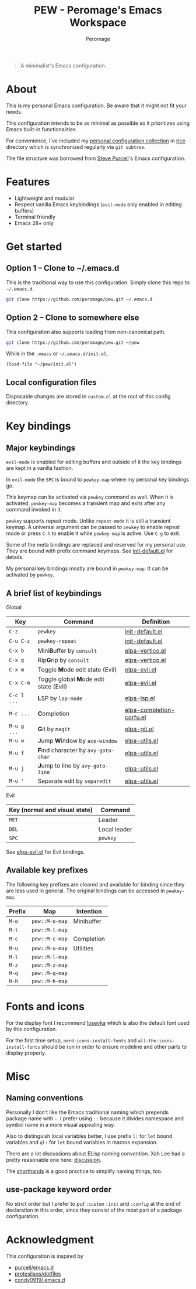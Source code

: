 #+title: PEW - Peromage's Emacs Workspace
#+author: Peromage

#+begin_quote
A minimalist's Emacs configuration.
#+end_quote

* About
This is my personal Emacs configuration.  Be aware that it might not fit your needs.

This configuration intends to be as minimal as possible so it prioritizes using Emacs built-in functionalities.

For convenience, I've included my [[https://github.com/peromage/rice][personal configuration collection]] in [[./rice][rice]] directory which is synchronized regularly via =git subtree=.

The file structure was borrowed from [[https://github.com/purcell/emacs.d][Steve Purcell]]'s Emacs configuration.

* Features
- Lightweight and modular
- Respect vanilla Emacs keybindings (=evil-mode= only enabled in editing buffers)
- Terminal friendly
- Emacs 28+ only

* Get started
** Option 1 -- Clone to ~/.emacs.d
This is the traditional way to use this configuration.  Simply clone this repo to =~/.emacs.d=.

#+begin_src sh
git clone https://github.com/peromage/pew.git ~/.emacs.d
#+end_src

** Option 2 -- Clone to somewhere else
This configuration also supports loading from non-canonical path.

#+begin_src sh
git clone https://github.com/peromage/pew.git ~/pew
#+end_src

While in the =.emacs= or =~/.emacs.d/init.el=,

#+begin_src elisp
(load-file "~/pew/init.el")
#+end_src

** Local configuration files
Disposable changes are stored in =custom.el= at the root of this config directory.

* Key bindings
** Major keybindings
=evil-mode= is enabled for editing buffers and outside of it the key bindings are kept in a vanilla fashion.

In =evil-mode= the =SPC= is bound to =pewkey-map= where my personal key bindings go.

This keymap can be activated via =pewkey= command as well.  When it is activated, =pewkey-map= becomes a transient map and exits after any command invoked in it.

=pewkey= supports repeat mode.  Unlike =repeat-mode= it is still a transient keymap.  A universal argument can be passed to =pewkey= to enable repeat mode or press =C-h= to enable it while =pewkey-map= is active.  Use =C-g= to exit.

Some of the meta bindings are replaced and reserved for my personal use.  They are bound with prefix command keymaps.  See [[./pew/lisp/init-defaults.el][init-default.el]] for details.

My personal key bindings mostly are bound in =pewkey-map=. It can be activated by =pewkey=.

** A brief list of keybindings
Global

| Key         | Command                                                       | Definition                                                        |
|-------------+---------------------------------------------------------------+-------------------------------------------------------------------|
| =C-z=       | =pewkey=                                                      | [[./pew/lisp/init-defaults.el][init-default.el]]                  |
| =C-u C-z=   | =pewkey-repeat=                                               | [[./pew/lisp/init-defaults.el][init-default.el]]                  |
| =C-x b=     | Mini@@html:<b>@@B@@html:</b>@@uffer by =consult=              | [[./pew/lisp/elpa-vertico.el][elpa-vertico.el]]                   |
| =C-x g=     | Rip@@html:<b>@@G@@html:</b>@@rip by =consult=                 | [[./pew/lisp/elpa-vertico.el][elpa-vertico.el]]                   |
| =C-x m=     | Toggle @@html:<b>@@M@@html:</b>@@ode edit state (Evil)        | [[./pew/lisp/elpa-evil.el][elpa-evil.el]]                         |
| =C-x C-m=   | Toggle global @@html:<b>@@M@@html:</b>@@ode edit state (Evil) | [[./pew/lisp/elpa-evil.el][elpa-evil.el]]                         |
| =C-c l ...= | @@html:<b>@@L@@html:</b>@@SP by =lsp-mode=                    | [[./pew/lisp/elpa-lsp.el][elpa-lsp.el]]                           |
| =M-c ...=   | @@html:<b>@@C@@html:</b>@@ompletion                           | [[./pew/lisp/elpa-completion-corfu.el][elpa-completion-corfu.el]] |
| =M-u g ...= | @@html:<b>@@G@@html:</b>@@it by =magit=                       | [[./pew/lisp/elpa-git.el][elpa-git.el]]                           |
| =M-u w=     | Jump @@html:<b>@@W@@html:</b>@@indow by =ace-window=          | [[./pew/lisp/elpa-utils.el][elpa-utils.el]]                       |
| =M-u f=     | @@html:<b>@@F@@html:</b>@@ind character by =avy-goto-char=    | [[./pew/lisp/elpa-utils.el][elpa-utils.el]]                       |
| =M-u j=     | @@html:<b>@@J@@html:</b>@@ump to line by =avy-goto-line=      | [[./pew/lisp/elpa-utils.el][elpa-utils.el]]                       |
| =M-u '=     | Separate edit by =separedit=                                  | [[./pew/lisp/elpa-utils.el][elpa-utils.el]]                       |

Evil

| Key (normal and visual state) | Command      |
|-------------------------------+--------------|
| =RET=                         | Leader       |
| =DEL=                         | Local leader |
| =SPC=                         | =pewkey=     |

See [[./pew/lisp/elpa-evil.el][elpa-evil.el]] for Evil bindings.

** Available key prefixes
The following key prefixes are cleared and available for binding since they are less used in general.  The original bindings can be accessed in =pewkey-map=.

| Prefix | Map            | Intention  |
|--------+----------------+------------|
| =M-o=  | =pew::M-o-map= | Minibuffer |
| =M-t=  | =pew::M-t-map= |            |
| =M-c=  | =pew::M-c-map= | Completion |
| =M-u=  | =pew::M-u-map= | Utilities  |
| =M-l=  | =pew::M-l-map= |            |
| =M-z=  | =pew::M-z-map= |            |
| =M-q=  | =pew::M-q-map= |            |
| =M-h=  | =pew::M-h-map= |            |

* Fonts and icons
For the display font I recommend [[https://github.com/be5invis/Iosevka][Iosevka]] which is also the default font used by this configuration.

For the first time setup, =nerd-icons-install-fonts= and =all-the-icons-install-fonts= should be run in order to ensure modeline and other parts to display properly.

* Misc
** Naming conventions
Personally I don't like the Emacs traditional naming which prepends package name with =-=.  I prefer using =::= because it divides namespace and symbol name in a more visual appealing way.

Also to distinguish local variables better, I use prefix =l:= for =let= bound variables and =ql:= for =let= bound variables in macros expansion.

There are a lot discussions about ELisp naming convention.  Xah Lee had a pretty reasonable one here: [[http://xahlee.info/emacs/misc/elisp_naming_convention.html][discussion]].

The [[https://www.gnu.org/software/emacs/manual/html_node/elisp/Shorthands.html][shorthands]] is a good practice to simplify naming things, too.

** use-package keyword order
No strict order but I prefer to put =:custom= =:init= and =:config= at the end of declaration in this order, since they consist of the most part of a package configuration.

* Acknowledgment
This configuration is inspired by

- [[https://github.com/purcell/emacs.d][purcell/emacs.d]]
- [[https://github.com/protesilaos/dotfiles][protesilaos/dotfiles]]
- [[https://github.com/condy0919/.emacs.d][condy0919/.emacs.d]]

